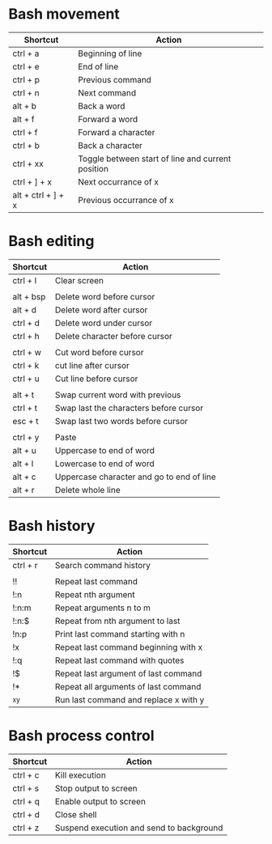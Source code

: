 * Bash movement
| Shortcut           | Action                                            |
|--------------------+---------------------------------------------------|
| ctrl + a           | Beginning of line                                 |
| ctrl + e           | End of line                                       |
| ctrl + p           | Previous command                                  |
| ctrl + n           | Next command                                      |
| alt + b            | Back a word                                       |
| alt + f            | Forward a word                                    |
| ctrl + f           | Forward a character                               |
| ctrl + b           | Back a character                                  |
| ctrl + xx          | Toggle between start of line and current position |
| ctrl + ] + x       | Next occurrance of x                              |
| alt + ctrl + ] + x | Previous occurrance of x                          |

* Bash editing
| Shortcut  | Action                                    |
|-----------+-------------------------------------------|
| ctrl + l  | Clear screen                              |
|           |                                           |
| alt + bsp | Delete word before cursor                 |
| alt + d   | Delete word after cursor                  |
| ctrl + d  | Delete word under cursor                  |
| ctrl + h  | Delete character before cursor            |
|           |                                           |
| ctrl + w  | Cut word before cursor                    |
| ctrl + k  | cut line after cursor                     |
| ctrl + u  | Cut line before cursor                    |
|           |                                           |
| alt + t   | Swap current word with previous           |
| ctrl + t  | Swap last the characters before cursor    |
| esc + t   | Swap last two words before cursor         |
|           |                                           |
| ctrl + y  | Paste                                     |
| alt + u   | Uppercase to end of word                  |
| alt + l   | Lowercase to end of word                  |
| alt + c   | Uppercase character and go to end of line |
| alt + r   | Delete whole line                         |

* Bash history
| Shortcut | Action                                |
|----------+---------------------------------------|
| ctrl + r | Search command history                |
|          |                                       |
| !!       | Repeat last command                   |
| !:n      | Repeat nth argument                   |
| !:n:m    | Repeat arguments n to m               |
| !:n:$    | Repeat from nth argument to last      |
| !n:p     | Print last command starting with n    |
| !x       | Repeat last command beginning with x  |
| !:q      | Repeat last command with quotes       |
| !$       | Repeat last argument of last command  |
| !*       | Repeat all arguments of last command  |
| ^x^y     | Run last command and replace x with y |

* Bash process control
| Shortcut | Action                                   |
|----------+------------------------------------------|
| ctrl + c | Kill execution                           |
| ctrl + s | Stop output to screen                    |
| ctrl + q | Enable output to screen                  |
| ctrl + d | Close shell                              |
| ctrl + z | Suspend execution and send to background |
